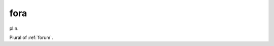 .. _fora:

============================================================
fora
============================================================

pl\.n\.

Plural of :ref:`forum`\.

